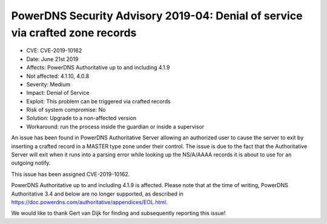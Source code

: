 PowerDNS Security Advisory 2019-04: Denial of service via crafted zone records
==============================================================================

-  CVE: CVE-2019-10162
-  Date: June 21st 2019
-  Affects: PowerDNS Authoritative up to and including 4.1.9
-  Not affected: 4.1.10, 4.0.8
-  Severity: Medium
-  Impact: Denial of Service
-  Exploit: This problem can be triggered via crafted records
-  Risk of system compromise: No
-  Solution: Upgrade to a non-affected version
-  Workaround: run the process inside the guardian or inside a supervisor

An issue has been found in PowerDNS Authoritative Server allowing an
authorized user to cause the server to exit by inserting a crafted
record in a MASTER type zone under their control. The issue is due
to the fact that the Authoritative Server will exit when it runs into a
parsing error while looking up the NS/A/AAAA records it is about to
use for an outgoing notify.

This issue has been assigned CVE-2019-10162.

PowerDNS Authoritative up to and including 4.1.9 is affected.
Please note that at the time of writing, PowerDNS Authoritative 3.4 and
below are no longer supported, as described in
https://doc.powerdns.com/authoritative/appendices/EOL.html.

We would like to thank Gert van Dijk for finding and subsequently
reporting this issue!
